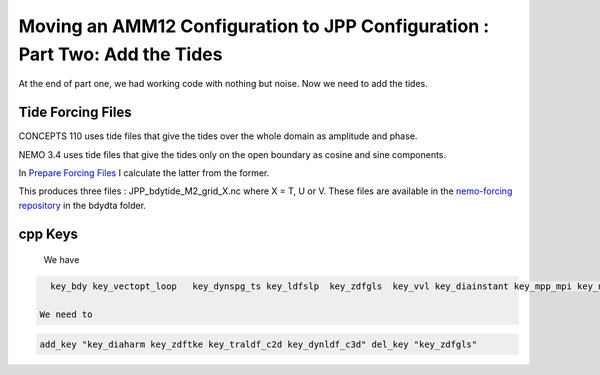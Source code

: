 ****************************************************************************
Moving an AMM12 Configuration to JPP Configuration : Part Two: Add the Tides
****************************************************************************

At the end of part one, we had working code with nothing but noise.  Now we
need to add the tides.

Tide Forcing Files
------------------

CONCEPTS 110 uses tide files that give the tides over the whole domain as amplitude and phase.

NEMO 3.4 uses tide files that give the tides only on the open boundary as cosine and sine components.

In `Prepare Forcing Files`_ I calculate the latter from the former.

.. _Prepare Forcing Files: https://bitbucket.org/salishsea/tools/src/tip/I_ForcingFiles/Prepare%20Tide%20Files.ipynb?at=default

This produces three files : JPP_bdytide_M2_grid_X.nc where X = T, U or V.  These files are available in the `nemo-forcing repository`_ in the bdydta folder.

.. _nemo-forcing repository: https://bitbucket.org/salishsea/nemo-forcing

cpp Keys
--------

 We have

.. code-block:: bash

   key_bdy key_vectopt_loop   key_dynspg_ts key_ldfslp  key_zdfgls  key_vvl key_diainstant key_mpp_mpi key_netcdf4 key_nosignedzero key_jpp

 We need to

.. code-block:: bash

   add_key "key_diaharm key_zdftke key_traldf_c2d key_dynldf_c3d" del_key "key_zdfgls"
